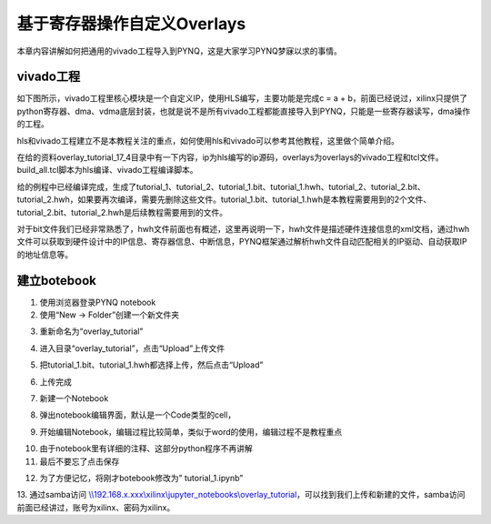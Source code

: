 基于寄存器操作自定义Overlays
=================================

本章内容讲解如何把通用的vivado工程导入到PYNQ，这是大家学习PYNQ梦寐以求的事情。

vivado工程
----------

如下图所示，vivado工程里核心模块是一个自定义IP，使用HLS编写，主要功能是完成c = a + b，前面已经说过，xilinx只提供了python寄存器、dma、vdma底层封装，也就是说不是所有vivado工程都能直接导入到PYNQ，只能是一些寄存器读写，dma操作的工程。

.. image:: images/04_media/image1.png
      
hls和vivado工程建立不是本教程关注的重点，如何使用hls和vivado可以参考其他教程，这里做个简单介绍。

在给的资料overlay_tutorial_17_4目录中有一下内容，ip为hls编写的ip源码，overlays为overlays的vivado工程和tcl文件。build_all.tcl脚本为hls编译、vivado工程编译脚本。

.. image:: images/04_media/image2.png
      
给的例程中已经编译完成，生成了tutorial_1、tutorial_2、tutorial_1.bit、tutorial_1.hwh、tutorial_2、tutorial_2.bit、tutorial_2.hwh，如果要再次编译，需要先删除这些文件。tutorial_1.bit、tutorial_1.hwh是本教程需要用到的2个文件、tutorial_2.bit、tutorial_2.hwh是后续教程需要用到的文件。

.. image:: images/04_media/image3.png
      
对于bit文件我们已经非常熟悉了，hwh文件前面也有概述，这里再说明一下，hwh文件是描述硬件连接信息的xml文档，通过hwh文件可以获取到硬件设计中的IP信息、寄存器信息、中断信息，PYNQ框架通过解析hwh文件自动匹配相关的IP驱动、自动获取IP的地址信息等。

建立botebook
------------

1. 使用浏览器登录PYNQ notebook

2. 使用“New -> Folder”创建一个新文件夹

.. image:: images/04_media/image4.png
      
3. 重新命名为“overlay_tutorial”

.. image:: images/04_media/image5.png
      
4. 进入目录“overlay_tutorial”，点击“Upload”上传文件

.. image:: images/04_media/image6.png
      
5. 把tutorial_1.bit、tutorial_1.hwh都选择上传，然后点击“Upload”

.. image:: images/04_media/image7.png
      
6. 上传完成

.. image:: images/04_media/image8.png
      
7. 新建一个Notebook

.. image:: images/04_media/image9.png
      
8. 弹出notebook编辑界面，默认是一个Code类型的cell，

.. image:: images/04_media/image10.png
      
9. 开始编辑Notebook，编辑过程比较简单，类似于word的使用，编辑过程不是教程重点

.. image:: images/04_media/image11.png
      
10. 由于notebook里有详细的注释、这部分python程序不再讲解

11. 最后不要忘了点击保存

.. image:: images/04_media/image12.png
      
12. 为了方便记忆，将刚才botebook修改为” tutorial_1.ipynb”

.. image:: images/04_media/image13.png
      
13. 通过samba访问
`\\\\192.168.x.xxx\\xilinx\\jupyter_notebooks\\overlay_tutorial <file:///\\192.168.x.xxx\xilinx\jupyter_notebooks\overlay_tutorial>`__\ ，可以找到我们上传和新建的文件，samba访问前面已经讲过，账号为xilinx、密码为xilinx。
